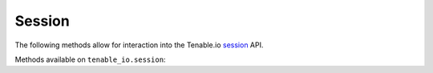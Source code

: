 Session
=======
.. py:module:: tenable.tenable_io.session

The following methods allow for interaction into the Tenable.io 
`session`_ API.

.. _session:
    https://cloud.tenable.com/api#/resources/session

Methods available on ``tenable_io.session``:

.. rst-class:: hide-signature
.. py:class:: SessionAPI

    .. automethod:: edit
    .. automethod:: get
    .. automethod:: change_password
    .. automethod:: get_api_keys
    .. automethod:: two_factor
    .. automethod:: enable_two_factor
    .. automethod:: verify_two_factor
    .. automethod:: restore